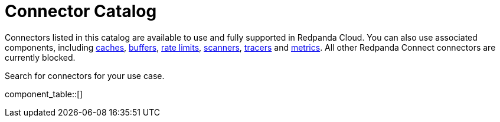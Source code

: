 = Connector Catalog
:description: A searchable list of connectors available for use in Redpanda Cloud.

Connectors listed in this catalog are available to use and fully supported in Redpanda Cloud. You can also use associated components, including xref:components:caches/about.adoc[caches], xref:components:buffers/about.adoc[buffers], xref:components:rate_limits/about.adoc[rate limits], xref:components:scanners/about.adoc[scanners], xref:components:tracers/about.adoc[tracers] and xref:components:metrics/about.adoc[metrics]. All other Redpanda Connect connectors are currently blocked.

Search for connectors for your use case.

component_table::[]